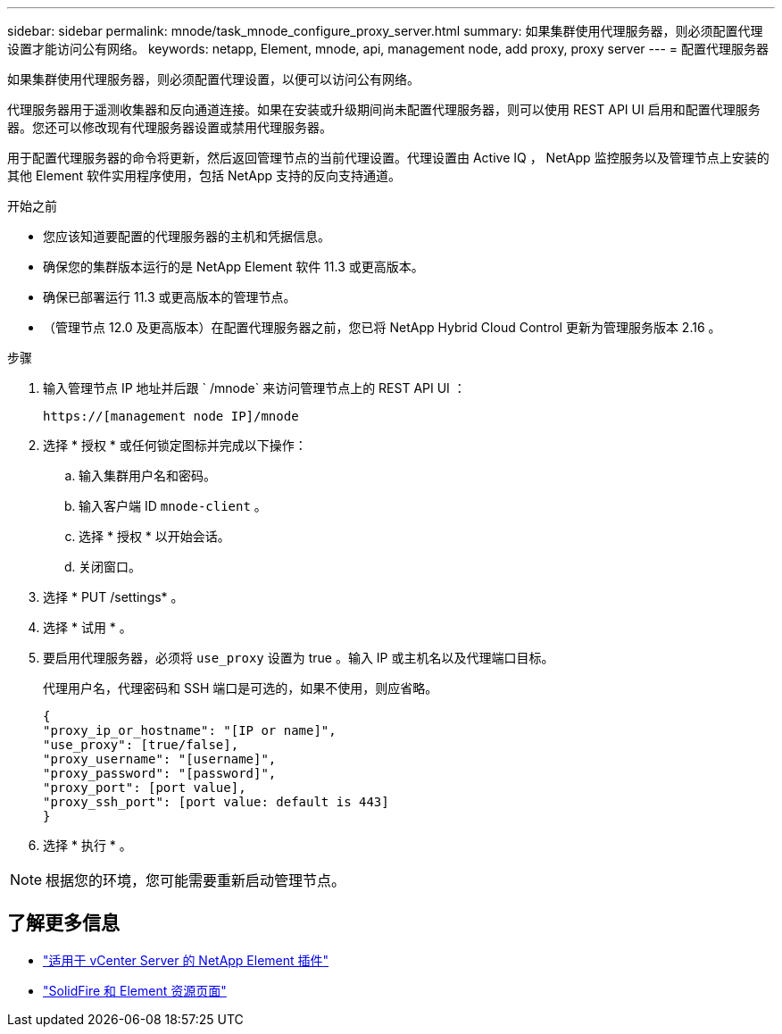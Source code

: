 ---
sidebar: sidebar 
permalink: mnode/task_mnode_configure_proxy_server.html 
summary: 如果集群使用代理服务器，则必须配置代理设置才能访问公有网络。 
keywords: netapp, Element, mnode, api, management node, add proxy, proxy server 
---
= 配置代理服务器


[role="lead"]
如果集群使用代理服务器，则必须配置代理设置，以便可以访问公有网络。

代理服务器用于遥测收集器和反向通道连接。如果在安装或升级期间尚未配置代理服务器，则可以使用 REST API UI 启用和配置代理服务器。您还可以修改现有代理服务器设置或禁用代理服务器。

用于配置代理服务器的命令将更新，然后返回管理节点的当前代理设置。代理设置由 Active IQ ， NetApp 监控服务以及管理节点上安装的其他 Element 软件实用程序使用，包括 NetApp 支持的反向支持通道。

.开始之前
* 您应该知道要配置的代理服务器的主机和凭据信息。
* 确保您的集群版本运行的是 NetApp Element 软件 11.3 或更高版本。
* 确保已部署运行 11.3 或更高版本的管理节点。
* （管理节点 12.0 及更高版本）在配置代理服务器之前，您已将 NetApp Hybrid Cloud Control 更新为管理服务版本 2.16 。


.步骤
. 输入管理节点 IP 地址并后跟 ` /mnode` 来访问管理节点上的 REST API UI ：
+
[listing]
----
https://[management node IP]/mnode
----
. 选择 * 授权 * 或任何锁定图标并完成以下操作：
+
.. 输入集群用户名和密码。
.. 输入客户端 ID `mnode-client` 。
.. 选择 * 授权 * 以开始会话。
.. 关闭窗口。


. 选择 * PUT /settings* 。
. 选择 * 试用 * 。
. 要启用代理服务器，必须将 `use_proxy` 设置为 true 。输入 IP 或主机名以及代理端口目标。
+
代理用户名，代理密码和 SSH 端口是可选的，如果不使用，则应省略。

+
[listing]
----
{
"proxy_ip_or_hostname": "[IP or name]",
"use_proxy": [true/false],
"proxy_username": "[username]",
"proxy_password": "[password]",
"proxy_port": [port value],
"proxy_ssh_port": [port value: default is 443]
}
----
. 选择 * 执行 * 。



NOTE: 根据您的环境，您可能需要重新启动管理节点。

[discrete]
== 了解更多信息

* https://docs.netapp.com/us-en/vcp/index.html["适用于 vCenter Server 的 NetApp Element 插件"^]
* https://www.netapp.com/data-storage/solidfire/documentation["SolidFire 和 Element 资源页面"^]

